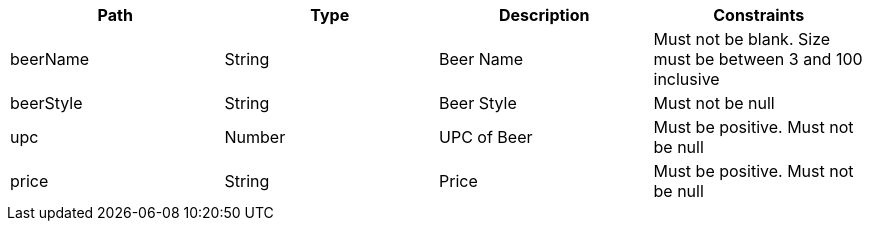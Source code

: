 |===
|Path|Type|Description|Constraints

|beerName
|String
|Beer Name
|Must not be blank. Size must be between 3 and 100 inclusive

|beerStyle
|String
|Beer Style
|Must not be null

|upc
|Number
|UPC of Beer
|Must be positive. Must not be null

|price
|String
|Price
|Must be positive. Must not be null

|===